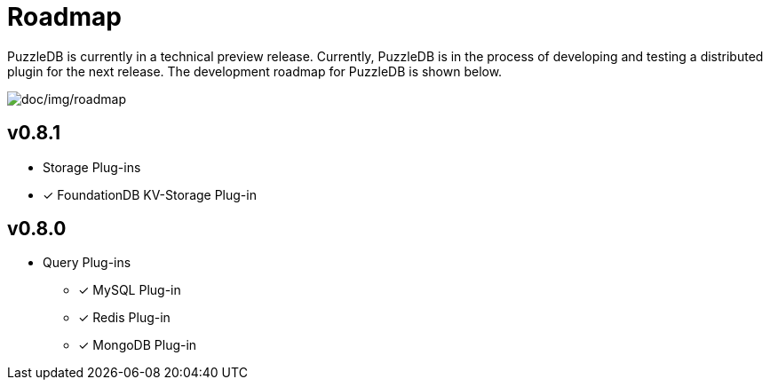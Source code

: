 = Roadmap

PuzzleDB is currently in a technical preview release. Currently,
PuzzleDB is in the process of developing and testing a distributed
plugin for the next release. The development roadmap for PuzzleDB is shown below.

image:img/roadmap.png[doc/img/roadmap]

== v0.8.1
* Storage Plug-ins
* [*] FoundationDB KV-Storage Plug-in

== v0.8.0

* Query Plug-ins
** [*] MySQL Plug-in
** [*] Redis Plug-in
** [*] MongoDB Plug-in